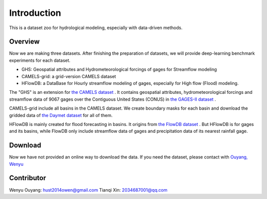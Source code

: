 Introduction
============================
This is a dataset zoo for hydrological modeling, especially with data-driven methods.

Overview
--------------------
Now we are making three datasets. After finishing the preparation of datasets, we will provide deep-learning benchmark experiments for each dataset.

* GHS: Geospatial attributes and Hydrometeorological forcings of gages for Streamflow modeling
* CAMELS-grid: a grid-version CAMELS dataset
* HFlowDB: a DataBase for Hourly streamflow modeling of gages, especially for High flow (Flood) modeling.

The "GHS" is an extension for `the CAMELS dataset <https://ral.ucar.edu/solutions/products/camels>`_ .
It contains geospatial attributes, hydrometeorological forcings and streamflow data of 9067 gages over the Contiguous United States (CONUS)
in `the GAGES-II dataset <https://water.usgs.gov/GIS/metadata/usgswrd/XML/gagesII_Sept2011.xml>`_ .

CAMELS-grid include all basins in the CAMELS dataset. We create boundary masks for each basin
and download the gridded data of `the Daymet dataset <https://daymet.ornl.gov/>`_ for all of them.

HFlowDB is mainly created for flood forecasting in basins. It origins from `the FlowDB dataset <https://arxiv.org/abs/2012.11154>`_ .
But HFlowDB is for gages and its basins, while FlowDB only include streamflow data of gages and precipitation data of its nearest rainfall gage.

Download
-------------------
Now we have not provided an online way to download the data.
If you need the dataset, please contact with `Ouyang, Wenyu <https://github.com/OuyangWenyu>`_

Contributor
-------------------
Wenyu Ouyang: hust2014owen@gmail.com
Tianqi Xin: 2034687001@qq.com

